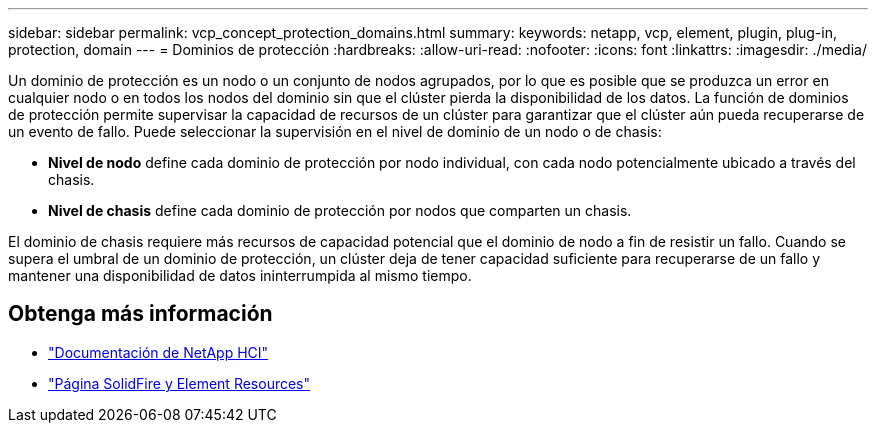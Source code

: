 ---
sidebar: sidebar 
permalink: vcp_concept_protection_domains.html 
summary:  
keywords: netapp, vcp, element, plugin, plug-in, protection, domain 
---
= Dominios de protección
:hardbreaks:
:allow-uri-read: 
:nofooter: 
:icons: font
:linkattrs: 
:imagesdir: ./media/


[role="lead"]
Un dominio de protección es un nodo o un conjunto de nodos agrupados, por lo que es posible que se produzca un error en cualquier nodo o en todos los nodos del dominio sin que el clúster pierda la disponibilidad de los datos. La función de dominios de protección permite supervisar la capacidad de recursos de un clúster para garantizar que el clúster aún pueda recuperarse de un evento de fallo. Puede seleccionar la supervisión en el nivel de dominio de un nodo o de chasis:

* *Nivel de nodo* define cada dominio de protección por nodo individual, con cada nodo potencialmente ubicado a través del chasis.
* *Nivel de chasis* define cada dominio de protección por nodos que comparten un chasis.


El dominio de chasis requiere más recursos de capacidad potencial que el dominio de nodo a fin de resistir un fallo. Cuando se supera el umbral de un dominio de protección, un clúster deja de tener capacidad suficiente para recuperarse de un fallo y mantener una disponibilidad de datos ininterrumpida al mismo tiempo.



== Obtenga más información

* https://docs.netapp.com/us-en/hci/index.html["Documentación de NetApp HCI"^]
* https://www.netapp.com/data-storage/solidfire/documentation["Página SolidFire y Element Resources"^]

